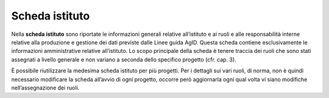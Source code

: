 Scheda istituto
===============

Nella **scheda istituto** sono riportate le informazioni generali
relative all’istituto e ai ruoli e alle responsabilità interne relative
alla produzione e gestione dei dati previste dalle Linee guida AgID.
Questa scheda contiene esclusivamente le informazioni amministrative
relative all’istituto. Lo scopo principale della scheda è tenere traccia
dei ruoli che sono stati assegnati a livello generale e non variano a
seconda dello specifico progetto (cfr. cap. 3).

È possibile riutilizzare la medesima scheda istituto per più progetti.
Per i dettagli sui vari ruoli, di norma, non è quindi necessario
modificare la scheda all’avvio di ogni progetto, occorre però
aggiornarla ogni qual volta vi siano modifiche nell’assegnazione dei
ruoli.
